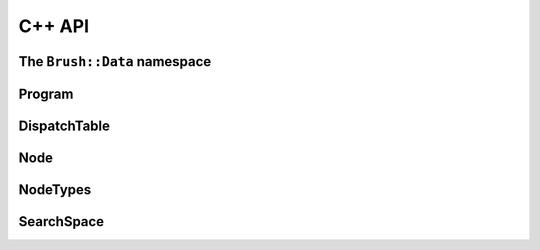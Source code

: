 C++ API
=======

The ``Brush::Data`` namespace
-----------------------------

.. doxygenclass:: Brush::Data::Dataset
   :members:

.. doxygenstruct:: Brush::Data::TimeSeries
   :members:

Program
-------

.. doxygenstruct:: Brush::Program
   :members:

DispatchTable
-------------

.. doxygenstruct:: Brush::DispatchTable
   :members:

.. Operator
.. -------------

.. .. doxygenstruct:: Brush::Operator
..    :members:

Node
-------------

.. doxygenstruct:: Brush::Node
   :members:

NodeTypes
-------------

.. doxygenenum:: Brush::NodeType

SearchSpace
------------

.. doxygenstruct:: Brush::SearchSpace
   :members: